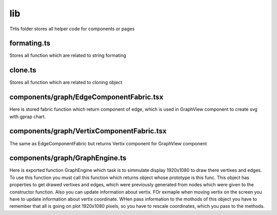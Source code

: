 lib
===
THis folder stores all helper code for components or pages


formating.ts
------------
Stores all function which are related to string formating


clone.ts
--------
Stores all function which are related to cloning object


components/graph/EdgeComponentFabric.tsx
----------------------------------------
Here is stored fabric function which return component of edge, which is used in GraphView component to create svg with gprap chart.


components/graph/VertixComponentFabric.tsx
------------------------------------------
The same as EdgeComponentFabric but returns Vertix component for GraphView component


components/graph/GraphEngine.ts
-------------------------------
Here is exported function GraphEngine which task is to simmulate display 1920x1080 to draw there
vertixes and edges. To use this function you must call this function which returns object whose prototype is this func.
This object has properties to get drawed vertixes and edges, which were previously generated from nodes which were given
to the constructor function. Also you can update information about vertix. FOr exmaple when moving vertix on the screen
you have to update information about vertix coordinate. WHen pass information to the mothods of this object you have to remember
that all is going on plot 1920x1080 pixels, so you have to rescale coordinates, which you pass to the methods.



